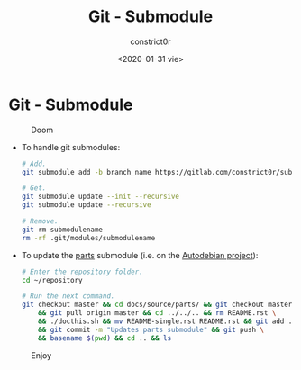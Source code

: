 #+title: Git - Submodule
#+author: constrict0r
#+date: <2020-01-31 vie>

* Git - Submodule

#+CAPTION: Doom
#+NAME:   fig:cooking-with-doom
[[./img/cooking-with-doom.png]]

- To handle git submodules:

  #+BEGIN_SRC bash
  # Add.
  git submodule add -b branch_name https://gitlab.com/constrict0r/submodulename optional_directory_rename

  # Get.
  git submodule update --init --recursive
  git submodule update --recursive

  # Remove.
  git rm submodulename
  rm -rf .git/modules/submodulename
  #+END_SRC

- To update the [[https://gitlab.com/constrict0r/parts][parts]] submodule (i.e. on the [[https://github.com/constrict0r/autodebian][Autodebian project]]):

  #+BEGIN_SRC bash
  # Enter the repository folder.
  cd ~/repository

  # Run the next command.
  git checkout master && cd docs/source/parts/ && git checkout master \
      && git pull origin master && cd ../../.. && rm README.rst \
      && ./docthis.sh && mv README-single.rst README.rst && git add . \
      && git commit -m "Updates parts submodule" && git push \
      && basename $(pwd) && cd .. && ls
  #+END_SRC

#+CAPTION: Enjoy
#+NAME:   fig:Ice Cream
[[./img/ice-cream.png]]
